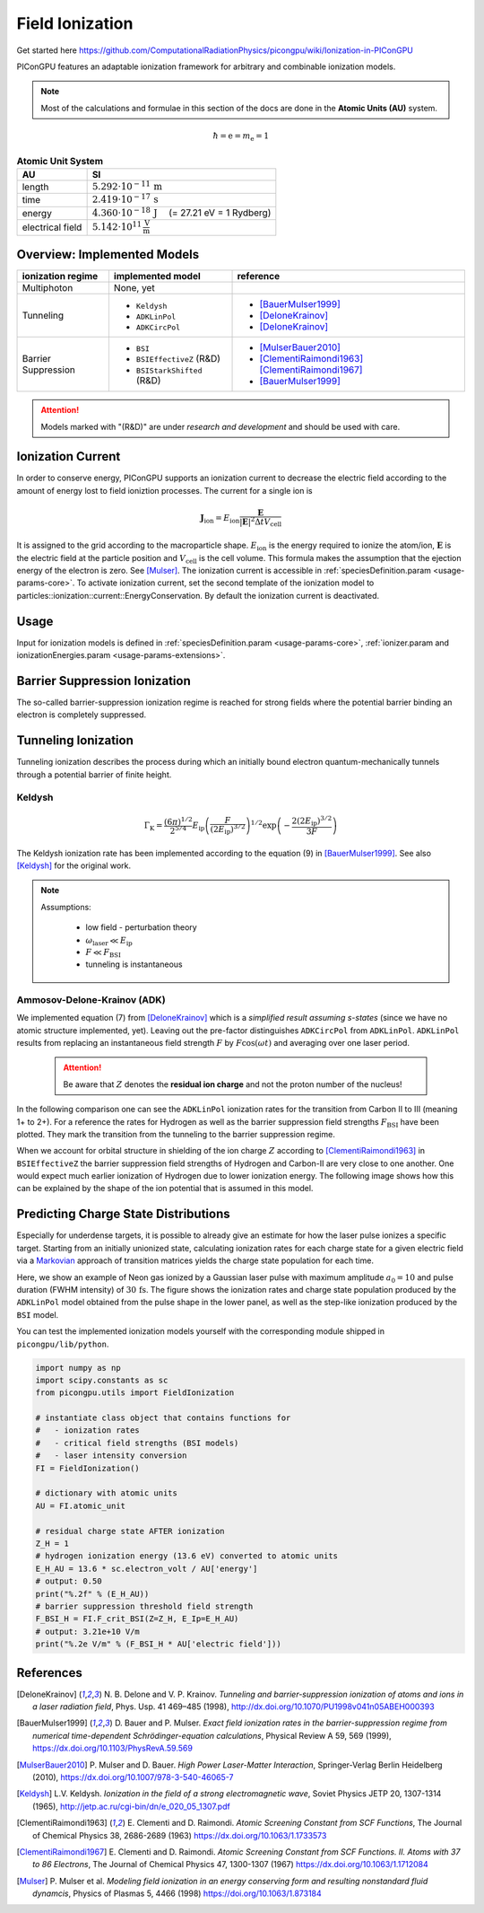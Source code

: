 .. _model-fieldIonization:

Field Ionization
================

.. sectionauthor:: Marco Garten
.. moduleauthor:: Marco Garten

Get started here https://github.com/ComputationalRadiationPhysics/picongpu/wiki/Ionization-in-PIConGPU

PIConGPU features an adaptable ionization framework for arbitrary and combinable ionization models.

.. note::

    Most of the calculations and formulae in this section of the docs are done in the **Atomic Units (AU)** system.

.. math::

    \hbar = \mathrm{e} = m_\mathrm{e} = 1

.. table:: **Atomic Unit System**
    :widths: auto
    :name: atomic_units

    ================  ======================================================================
    AU                SI
    ================  ======================================================================
    length            :math:`5.292 \cdot 10^{-11}\,\mathrm{m}`
    time              :math:`2.419 \cdot 10^{-17}\,\mathrm{s}`
    energy            :math:`4.360 \cdot 10^{-18}\,\mathrm{J}\quad` (= 27.21 eV = 1 Rydberg)
    electrical field  :math:`5.142 \cdot 10^{11}\,\frac{\mathrm{V}}{\mathrm{m}}`
    ================  ======================================================================

Overview: Implemented Models
----------------------------
.. table::
    :widths: auto
    :name: implemented__field_ionization_models

    +---------------------+-----------------------------+---------------------------+
    | ionization regime   | implemented model           | reference                 |
    +=====================+=============================+===========================+
    | Multiphoton         | None, yet                   |                           |
    +---------------------+-----------------------------+---------------------------+
    | Tunneling           | * ``Keldysh``               | * [BauerMulser1999]_      |
    |                     | * ``ADKLinPol``             | * [DeloneKrainov]_        |
    |                     | * ``ADKCircPol``            | * [DeloneKrainov]_        |
    +---------------------+-----------------------------+---------------------------+
    | Barrier Suppression | * ``BSI``                   | * [MulserBauer2010]_      |
    |                     | * ``BSIEffectiveZ`` (R&D)   | * [ClementiRaimondi1963]_ |
    |                     |                             |   [ClementiRaimondi1967]_ |
    |                     | * ``BSIStarkShifted`` (R&D) | * [BauerMulser1999]_      |
    +---------------------+-----------------------------+---------------------------+

.. attention::

    Models marked with "(R&D)" are under *research and development* and should be used with care.

Ionization Current
------------------

In order to conserve energy, PIConGPU supports an ionization current to decrease the electric field according to the amount of energy lost to field ioniztion processes.
The current for a single ion is

.. math::

    \mathbf{J}_\mathrm{ion} = E_\mathrm{ion} \frac{\mathbf{E}}{|\mathbf{E}|^2 \Delta t V_\mathrm{cell}}

It is assigned to the grid according to the macroparticle shape.
:math:`E_\mathrm{ion}` is the energy required to ionize the atom/ion, :math:`\mathbf{E}` is the electric field at the particle position and :math:`V_\mathrm{cell}` is the cell volume.
This formula makes the assumption that the ejection energy of the electron is zero.
See [Mulser]_.
The ionization current is accessible in :ref:`speciesDefinition.param <usage-params-core>`. To activate ionization current, set the second template of the ionization model to particles::ionization::current::EnergyConservation.
By default the ionization current is deactivated.


Usage
-----

Input for ionization models is defined in :ref:`speciesDefinition.param <usage-params-core>`, :ref:`ionizer.param and ionizationEnergies.param <usage-params-extensions>`.


Barrier Suppression Ionization
------------------------------

The so-called barrier-suppression ionization regime is reached for strong fields where the potential barrier binding an electron is completely suppressed.

Tunneling Ionization
--------------------

Tunneling ionization describes the process during which an initially bound electron quantum-mechanically tunnels through a potential barrier of finite height.

Keldysh
^^^^^^^

.. math::

    \Gamma_\mathrm{K} = \frac{\left(6 \pi\right)^{1/2}}{2^{5/4}} E_\mathrm{ip} \left( \frac{F}{(2 E_\mathrm{ip})^{3/2}} \right)^{1/2} \exp\left(-\frac{2 \left(2 E_\mathrm{ip}\right)^{3/2}}{3 F}\right)

The Keldysh ionization rate has been implemented according to the equation (9) in [BauerMulser1999]_. See also [Keldysh]_ for the original work.

.. note::

    Assumptions:

        * low field - perturbation theory
        * :math:`\omega_\mathrm{laser} \ll E_\mathrm{ip}`
        * :math:`F \ll F_\mathrm{BSI}`
        * tunneling is instantaneous


Ammosov-Delone-Krainov (ADK)
^^^^^^^^^^^^^^^^^^^^^^^^^^^^

.. math::
   :nowrap:

    \begin{align}
        \Gamma_\mathrm{ADK} &= \underbrace{\sqrt{\frac{3 n^{*3} F}{\pi Z^3}}}_\text{lin. pol.} \frac{F D^2}{8 \pi Z} \exp\left(-\frac{2Z^3}{3n^{*3}F}\right) \\
        D &\equiv \left( \frac{4 \mathrm{e} Z^3}{F n^{*4}} \right)^{n^*} \hspace{2cm} n^* \equiv \frac{Z}{\sqrt{2 E_\mathrm{ip}}}
    \end{align}

We implemented equation (7) from [DeloneKrainov]_ which is a *simplified result assuming s-states* (since we have no atomic structure implemented, yet).
Leaving out the pre-factor distinguishes ``ADKCircPol`` from ``ADKLinPol``.
``ADKLinPol`` results from replacing an instantaneous field strength :math:`F` by :math:`F \cos(\omega t)` and averaging over one laser period.

    .. attention::

        Be aware that :math:`Z` denotes the **residual ion charge** and not the proton number of the nucleus!

In the following comparison one can see the ``ADKLinPol`` ionization rates for the transition from Carbon II to III (meaning 1+ to 2+).
For a reference the rates for Hydrogen as well as the barrier suppression field strengths :math:`F_\mathrm{BSI}` have been plotted.
They mark the transition from the tunneling to the barrier suppression regime.

.. plot:: models/field_ionization_comparison_c_ii_ionization.py

When we account for orbital structure in shielding of the ion charge :math:`Z` according to [ClementiRaimondi1963]_ in ``BSIEffectiveZ`` the barrier suppression field strengths of Hydrogen and Carbon-II are very close to one another.
One would expect much earlier ionization of Hydrogen due to lower ionization energy. The following image shows how this can be explained by the shape of the ion potential that is assumed in this model.

.. plot:: models/field_ionization_effective_potentials.py

Predicting Charge State Distributions
-------------------------------------

Especially for underdense targets, it is possible to already give an estimate for how the laser pulse ionizes a specific target.
Starting from an initially unionized state, calculating ionization rates for each charge state for a given electric field via a Markovian_ approach of transition matrices yields the charge state population for each time.

.. _Markovian: https://en.wikipedia.org/wiki/Markov_chain

Here, we show an example of Neon gas ionized by a Gaussian laser pulse with maximum amplitude :math:`a_0 = 10` and pulse duration (FWHM intensity) of :math:`30\,\mathrm{fs}`.
The figure shows the ionization rates and charge state population produced by the ``ADKLinPol`` model obtained from the pulse shape in the lower panel, as well as the step-like ionization produced by the ``BSI`` model.

.. plot:: models/field_ionization_charge_state_prediction.py

You can test the implemented ionization models yourself with the corresponding module shipped in ``picongpu/lib/python``.

.. code:: python

    import numpy as np
    import scipy.constants as sc
    from picongpu.utils import FieldIonization

    # instantiate class object that contains functions for
    #   - ionization rates
    #   - critical field strengths (BSI models)
    #   - laser intensity conversion
    FI = FieldIonization()

    # dictionary with atomic units
    AU = FI.atomic_unit

    # residual charge state AFTER ionization
    Z_H = 1
    # hydrogen ionization energy (13.6 eV) converted to atomic units
    E_H_AU = 13.6 * sc.electron_volt / AU['energy']
    # output: 0.50
    print("%.2f" % (E_H_AU))
    # barrier suppression threshold field strength
    F_BSI_H = FI.F_crit_BSI(Z=Z_H, E_Ip=E_H_AU)
    # output: 3.21e+10 V/m
    print("%.2e V/m" % (F_BSI_H * AU['electric field']))


References
----------
.. [DeloneKrainov]
        N. B. Delone and V. P. Krainov.
        *Tunneling and barrier-suppression ionization of atoms and ions in a laser radiation field*,
        Phys. Usp. 41 469–485 (1998),
        http://dx.doi.org/10.1070/PU1998v041n05ABEH000393

.. [BauerMulser1999]
        D. Bauer and P. Mulser.
        *Exact field ionization rates in the barrier-suppression regime from numerical time-dependent Schrödinger-equation calculations*,
        Physical Review A 59, 569 (1999),
        https://dx.doi.org/10.1103/PhysRevA.59.569

.. [MulserBauer2010]
        P. Mulser and D. Bauer.
        *High Power Laser-Matter Interaction*,
        Springer-Verlag Berlin Heidelberg (2010),
        https://dx.doi.org/10.1007/978-3-540-46065-7

.. [Keldysh]
        L.V. Keldysh.
        *Ionization in the field of a strong electromagnetic wave*,
        Soviet Physics JETP 20, 1307-1314 (1965),
        http://jetp.ac.ru/cgi-bin/dn/e_020_05_1307.pdf

.. [ClementiRaimondi1963]
        E. Clementi and D. Raimondi.
        *Atomic Screening Constant from SCF Functions*,
        The Journal of Chemical Physics 38, 2686-2689 (1963)
        https://dx.doi.org/10.1063/1.1733573

.. [ClementiRaimondi1967]
        E. Clementi and D. Raimondi.
        *Atomic Screening Constant from SCF Functions. II. Atoms with 37 to 86 Electrons*,
        The Journal of Chemical Physics 47, 1300-1307 (1967)
        https://dx.doi.org/10.1063/1.1712084

.. [Mulser]
        P. Mulser et al.
        *Modeling field ionization in an energy conserving form and resulting nonstandard fluid dynamcis*,
        Physics of Plasmas 5, 4466 (1998)
        https://doi.org/10.1063/1.873184
